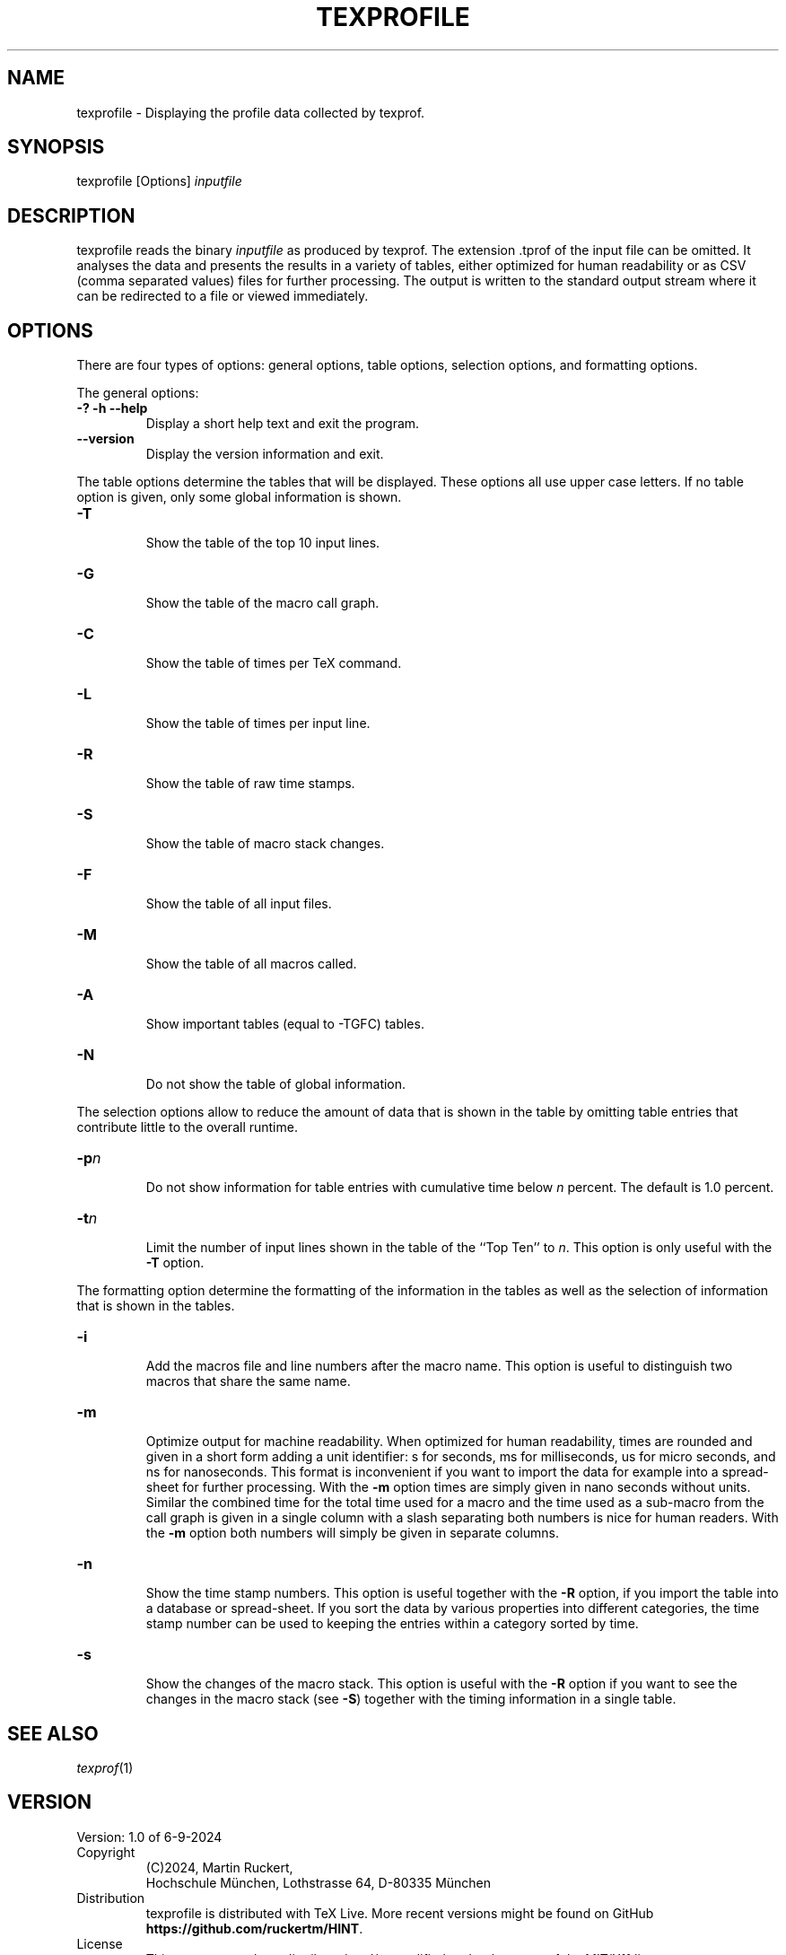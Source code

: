 '\" t
.\" Manual page created with latex2man on Fri Sep  6 18:12:14 2024
.\" NOTE: This file is generated, DO NOT EDIT.
.de Vb
.ft CW
.nf
..
.de Ve
.ft R

.fi
..
.TH "TEXPROFILE" "1" "6\-9\-2024" "Displaying TeX profiles " "Displaying TeX profiles "
.SH NAME

.PP
texprofile
\- Displaying the profile data collected by texprof\&.
.PP
.SH SYNOPSIS

.PP
texprofile
[Options] \fIinputfile\fP
.PP
.SH DESCRIPTION

texprofile
reads the binary \fIinputfile\fP
as produced by 
texprof\&.
The extension \&.tprof
of the input file can be 
omitted. It analyses the data and presents the results in a variety of 
tables, either optimized for human readability or as CSV (comma 
separated values) files for further processing. 
The output is written to the standard output stream where it can be redirected 
to a file or viewed immediately. 
.PP
.SH OPTIONS

There are four types of options: general options, table options, selection options, and formatting options. 
.PP
The general options: 
.TP
\fB\-?\fP \fB\-h\fP \fB\-\-help\fP
 Display a short help text and exit the program. 
.TP
\fB\-\-version\fP
 Display the version information and exit. 
.PP
The table options determine the tables that will be displayed. 
These options all use upper case letters. 
If no table option is given, only some global information is shown. 
.PP
.TP
\fB\-T\fP
 Show the table of the top 10 input lines. 
.TP
\fB\-G\fP
 Show the table of the macro call graph. 
.TP
\fB\-C\fP
 Show the table of times per TeX command. 
.TP
\fB\-L\fP
 Show the table of times per input line. 
.TP
\fB\-R\fP
 Show the table of raw time stamps. 
.TP
\fB\-S\fP
 Show the table of macro stack changes. 
.TP
\fB\-F\fP
 Show the table of all input files. 
.TP
\fB\-M\fP
 Show the table of all macros called. 
.TP
\fB\-A\fP
 Show important tables (equal to \-TGFC) tables. 
.TP
\fB\-N\fP
 Do not show the table of global information. 
.PP
The selection options allow to reduce the amount of data that is shown 
in the table by omitting table entries that contribute little to the 
overall runtime. 
.PP
.TP
\fB\-p\fP\fIn\fP
 Do not show information for table entries 
with cumulative time below \fIn\fP
percent. The default is 1.0 percent. 
.TP
\fB\-t\fP\fIn\fP
 Limit the number of input lines shown in the 
table of the ``Top Ten\&'' to \fIn\fP\&.
This option is only useful 
with the \fB\-T\fP
option. 
.PP
The formatting option determine the formatting of the information in the tables 
as well as the selection of information that is shown in the tables. 
.PP
.TP
\fB\-i\fP
 Add the macros file and line numbers after the macro name. 
This option is useful to distinguish two macros that share 
the same name. 
.TP
\fB\-m\fP
 Optimize output for machine readability. When optimized for human readability, 
times are rounded and given in a short form adding a unit identifier: 
s for seconds, ms for milliseconds, us for micro seconds, and ns for 
nanoseconds. This format is inconvenient if you want to import the data 
for example into a spread\-sheet for further processing. 
With the \fB\-m\fP
option times are simply given in nano seconds without units. 
Similar the combined time for the total time used for a macro and the 
time used as a sub\-macro from the call graph is given in a single column 
with a slash separating both numbers is nice for human readers. 
With the \fB\-m\fP
option both numbers will simply be given in separate columns. 
.PP
.TP
\fB\-n\fP
 Show the time stamp numbers. This option is useful together with 
the \fB\-R\fP
option, if you import the table into a database or spread\-sheet. 
If you sort the data by various properties into different 
categories, the time stamp number can be used to keeping the entries 
within a category sorted by time. 
.PP
.TP
\fB\-s\fP
 Show the changes of the macro stack. 
This option is useful with the \fB\-R\fP
option if you want to see the changes 
in the macro stack (see \fB\-S\fP)
together with the timing information in 
a single table. 
.PP
.SH SEE ALSO

\fItexprof\fP(1)
.PP
.SH VERSION

Version: 1.0 of 6-9-2024
.TP
Copyright 
(C)2024, Martin Ruckert,
.br
Hochschule München, Lothstrasse 64, D\-80335 München 
.PP
.TP
Distribution 
texprofile
is distributed with TeX Live. 
More recent versions might be found on GitHub 
\fBhttps://github.com/ruckertm/HINT\fP\&.
.PP
.TP
License 
This program can be redistributed and/or modified under the 
terms of the MIT/X11 license. 
.PP
.SH AUTHOR

Martin Ruckert 
.br
Munich University of Applied Sciences 
.br
Email: \fBmartin.ruckert@hm.edu\fP
.br
.PP
.\" NOTE: This file is generated, DO NOT EDIT.
